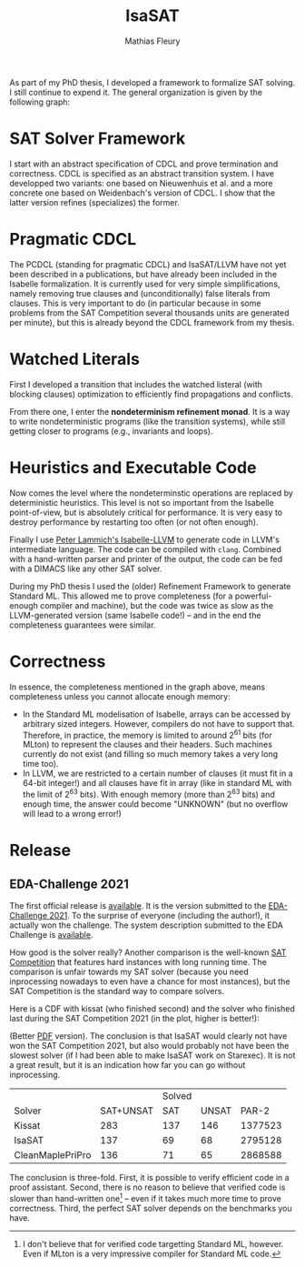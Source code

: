 #+TITLE: IsaSAT
#+AUTHOR: Mathias Fleury
#+STARTUP: fninline
#+HTML_HEAD: <link rel="stylesheet" type="text/css" href="https://gongzhitaao.org/orgcss/org.css"/>



As part of my PhD thesis, I developed a framework to formalize SAT solving. I still continue
to expend it. The
general organization is given by the following graph:
[[file:../figures/sat/sat_framework.png]]

* SAT Solver Framework
:PROPERTIES:
:CUSTOM_ID: h:sat-solver-framework
:END:
I start with an abstract specification of CDCL and prove termination
and correctness. CDCL is specified as an abstract transition system. I
have developped two variants: one based on Nieuwenhuis et al. and a
more concrete one based on Weidenbach's version of CDCL. I show that
the latter version refines (specializes) the former.

* Pragmatic CDCL
:PROPERTIES:
:CUSTOM_ID: h:pcdcl
:END:
The PCDCL (standing for pragmatic CDCL) and IsaSAT/LLVM have not yet
been described in a publications, but have already been included in
the Isabelle formalization. It is currently used for very simple
simplifications, namely removing true clauses and (unconditionally)
false literals from clauses. This is very important to do (in
particular because in some problems from the SAT Competition several
thousands units are generated per minute), but this is already beyond
the CDCL framework from my thesis.

* Watched Literals
:PROPERTIES:
:CUSTOM_ID: h:watched-literals
:END:
First I developed a transition that includes the watched listeral
(with blocking clauses) optimization to efficiently find propagations and conflicts.

From there one, I enter the *nondeterminism refinement monad*. It is a
way to write nondeterministic programs (like the transition systems),
while still getting closer to programs (e.g., invariants and loops).


* Heuristics and Executable Code
:PROPERTIES:
:CUSTOM_ID: h:heuristics
:END:
Now comes the level where the nondeterminstic operations are replaced
by deterministic heuristics. This level is not so important from the
Isabelle point-of-view, but is absolutely critical for performance. It
is very easy to destroy performance by restarting too often (or not
often enough).

Finally I use [[https://www21.in.tum.de/~lammich/isabelle_llvm/][Peter Lammich's Isabelle-LLVM]] to generate code in LLVM's
intermediate language. The code can be compiled with =clang=. Combined
with a hand-written parser and printer of the output, the code can be
fed with a DIMACS like any other SAT solver.

During my PhD thesis I used the (older) Refinement Framework to generate
Standard ML. This allowed me to prove completeness (for a
powerful-enough compiler and machine), but the code was twice as slow
as the LLVM-generated version (same Isabelle code!) -- and in the end
the completeness guarantees were similar.
* Correctness
:PROPERTIES:
:CUSTOM_ID: h:correctness
:END:
In essence, the completeness mentioned in the graph above, means completeness unless
you cannot allocate enough memory:
  + In the Standard ML modelisation of Isabelle, arrays can be
    accessed by arbitrary sized integers. However, compilers do not
    have to support that.  Therefore, in practice, the memory is
    limited to around 2^{61} bits (for MLton) to represent the clauses
    and their headers. Such machines currently do not exist (and
    filling so much memory takes a very long time too).
  + In LLVM, we are restricted to a certain number of clauses (it must
    fit in a 64-bit integer!) and all clauses have fit in array (like
    in standard ML with the limit of 2^{63} bits). With enough memory
    (more than 2^{63} bits) and enough time, the answer could become
    "UNKNOWN" (but no overflow will lead to a wrong error!)

* Release
:PROPERTIES:
:CUSTOM_ID: h:release
:END:
** EDA-Challenge 2021
:PROPERTIES:
:CUSTOM_ID: h:2021-eda-challenge
:END:
The first official release is [[../src/isasat/isasat-eda2021-edcd29d.tar.xz][available]]. It is the version submitted
to the [[https://www.eda-ai.org/][EDA-Challenge 2021]]. To the surprise of everyone (including the
author!), it actually won the challenge. The system description
submitted to the EDA Challenge is [[http://fmv.jku.at/papers/Fleury-EDA-Challenge-2021.pdf][available]].

How good is the solver really? Another comparison is
the well-known [[https://satcompetition.github.io/][SAT Competition]] that features hard instances with long
running time. The comparison is unfair towards my SAT solver (because
you need inprocessing nowadays to even have a chance for most
instances), but the SAT Competition is the standard way to compare
solvers.

Here is a CDF with kissat (who finished second) and the solver who
finished last during the SAT Competition 2021 (in the plot, higher is better!):

[[file:../figures/sat/sc2021-isasat-kissat-cleanmaple.png]]

(Better [[file:../figures/sat/sc2021-isasat-kissat-cleanmaple.pdf][PDF]] version). The conclusion is that IsaSAT would clearly not
have won the SAT Competition 2021, but also would probably not have
been the slowest solver (if I had been able to make IsaSAT work on
Starexec). It is not a great result, but it is an indication how
far you can go without inprocessing.


|                          |           | Solved |       |         |
| Solver                   | SAT+UNSAT |    SAT | UNSAT |   PAR-2 |
|--------------------------+-----------+--------+-------+---------|
| Kissat                   |       283 |    137 |   146 | 1377523 |
| IsaSAT                   |       137 |     69 |    68 | 2795128 |
| CleanMaple\under{}PriPro |       136 |     71 |    65 | 2868588 |

The conclusion is three-fold. First, it is possible to verify
efficient code in a proof assistant. Second, there is no reason to
believe that verified code is slower than hand-written
one[fn:sml-synthesize] -- even if it takes much more time to prove
correctness. Third, the perfect SAT solver depends on the benchmarks
you have.


[fn:sml-synthesize] I don't believe that for verified code targetting
Standard ML, however. Even if MLton is a very impressive compiler for
Standard ML code.